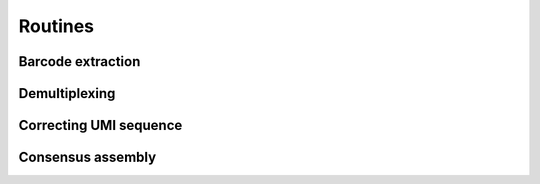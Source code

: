 ========
Routines
========
Barcode extraction
------------------


Demultiplexing
--------------


Correcting UMI sequence
-----------------------


Consensus assembly
------------------

